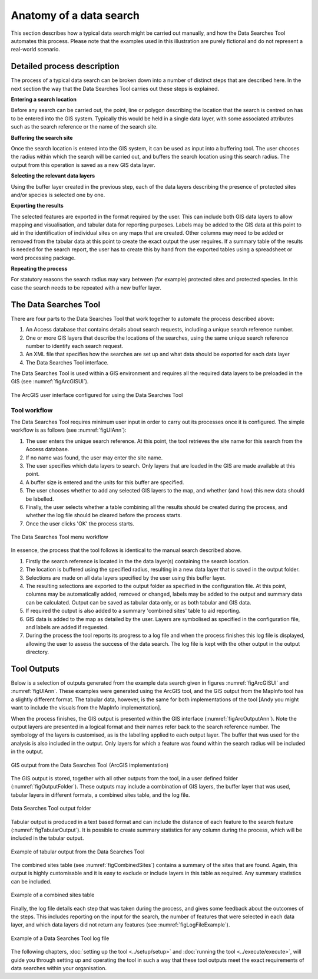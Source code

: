 ************************
Anatomy of a data search
************************

.. index::
	single: Detailed process description

This section describes how a typical data search might be carried out manually, and how the Data Searches Tool automates this process. Please note that the examples used in this illustration are purely fictional and do not represent a real-world scenario. 

Detailed process description
============================

The process of a typical data search can be broken down into a number of distinct steps that are described here. In the next section the way that the Data Searches Tool carries out these steps is explained.

**Entering a search location**

Before any search can be carried out, the point, line or polygon describing the location that the search is centred on has to be entered into the GIS system. Typically this would be held in a single data layer, with some associated attributes such as the search reference or the name of the search site.

**Buffering the search site**

Once the search location is entered into the GIS system, it can be used as input into a buffering tool. The user chooses the radius within which the search will be carried out, and buffers the search location using this search radius. The output from this operation is saved as a new GIS data layer.

**Selecting the relevant data layers**

Using the buffer layer created in the previous step, each of the data layers describing the presence of protected sites and/or species is selected one by one.

**Exporting the results**

The selected features are exported in the format required by the user. This can include both GIS data layers to allow mapping and visualisation, and tabular data for reporting purposes. Labels may be added to the GIS data at this point to aid in the identification of individual sites on any maps that are created. Other columns may need to be added or removed from the tabular data at this point to create the exact output the user requires. If a summary table of the results is needed for the search report, the user has to create this by hand from the exported tables using a spreadsheet or word processing package.

**Repeating the process**

For statutory reasons the search radius may vary between (for example) protected sites and protected species. In this case the search needs to be repeated with a new buffer layer.

.. index::
	single: Tool overview

The Data Searches Tool
======================

There are four parts to the Data Searches Tool that work together to automate the process described above:

1. An Access database that contains details about search requests, including a unique search reference number.
#. One or more GIS layers that describe the locations of the searches, using the same unique search reference number to identify each search request.
#. An XML file that specifies how the searches are set up and what data should be exported for each data layer
#. The Data Searches Tool interface.

The Data Searches Tool is used within a GIS environment and requires all the required data layers to be preloaded in the GIS (see :numref:`figArcGISUI`). 

.. _figArcGISUI:

.. figure:: figures/InterfaceArcGISAnnotated.png
	:align: center

	The ArcGIS user interface configured for using the Data Searches Tool

Tool workflow
-------------

The Data Searches Tool requires minimum user input in order to carry out its processes once it is configured. The simple workflow is as follows (see :numref:`figUIAnn`):

1. The user enters the unique search reference. At this point, the tool retrieves the site name for this search from the Access database.
#. If no name was found, the user may enter the site name.
#. The user specifies which data layers to search. Only layers that are loaded in the GIS are made available at this point.
#. A buffer size is entered and the units for this buffer are specified.
#. The user chooses whether to add any selected GIS layers to the map, and whether (and how) this new data should be labelled. 
#. Finally, the user selects whether a table combining all the results should be created during the process, and whether the log file should be cleared before the process starts. 
#. Once the user clicks 'OK' the process starts.


.. _figUIAnn:

.. figure:: figures/MenuExampleAnnotated.png
	:align: center

	The Data Searches Tool menu workflow


In essence, the process that the tool follows is identical to the manual search described above. 

1. Firstly the search reference is located in the the data layer(s) containing the search location.
#. The location is buffered using the specified radius, resulting in a new data layer that is saved in the output folder.
#. Selections are made on all data layers specified by the user using this buffer layer.
#. The resulting selections are exported to the output folder as specified in the configuration file. At this point, columns may be automatically added, removed or changed, labels may be added to the output and summary data can be calculated. Output can be saved as tabular data only, or as both tabular and GIS data.
#. If required the output is also added to a summary 'combined sites' table to aid reporting.
#. GIS data is added to the map as detailed by the user. Layers are symbolised as specified in the configuration file, and labels are added if requested.
#. During the process the tool reports its progress to a log file and when the process finishes this log file is displayed, allowing the user to assess the success of the data search. The log file is kept with the other output in the output directory.


.. index::
	single: Tool Outputs

Tool Outputs
============

Below is a selection of outputs generated from the example data search given in figures :numref:`figArcGISUI` and :numref:`figUIAnn`. These examples were generated using the ArcGIS tool, and the GIS output from the MapInfo tool has a slightly different format. The tabular data, however, is the same for both implementations of the tool [Andy you might want to include the visuals from the MapInfo implementation].

When the process finishes, the GIS output is presented within the GIS interface (:numref:`figArcOutputAnn`). Note the output layers are presented in a logical format and their names refer back to the search reference number. The symbology of the layers is customised, as is the labelling applied to each output layer. The buffer that was used for the analysis is also included in the output. Only layers for which a feature was found within the search radius will be included in the output.

.. _figArcOutputAnn:

.. figure:: figures/ExampleOutputArcGISAnnotated.png
	:align: center

	GIS output from the Data Searches Tool (ArcGIS implementation)

The GIS output is stored, together with all other outputs from the tool, in a user defined folder (:numref:`figOutputFolder`). These outputs may include a combination of GIS layers, the buffer layer that was used, tabular layers in different formats, a combined sites table, and the log file.  

.. _figOutputFolder:

.. figure:: figures/OutputFolderAnnotated.png
	:align: center

	Data Searches Tool output folder

Tabular output is produced in a text based format and can include the distance of each feature to the search feature (:numref:`figTabularOutput`). It is possible to create summary statistics for any column during the process, which will be included in the tabular output.


.. _figTabularOutput:

.. figure:: figures/ExampleTabularOutput.png
	:align: center

	Example of tabular output from the Data Searches Tool

The combined sites table (see :numref:`figCombinedSites`) contains a summary of the sites that are found. Again, this output is highly customisable and it is easy to exclude or include layers in this table as required. Any summary statistics can be included.

.. _figCombinedSites:

.. figure:: figures/CombinedSitesTableExample.png
	:align: center

	Example of a combined sites table

Finally, the log file details each step that was taken during the process, and gives some feedback about the outcomes of the steps. This includes reporting on the input for the search, the number of features that were selected in each data layer, and which data layers did not return any features (see :numref:`figLogFileExample`).

.. _figLogFileExample:

.. figure:: figures/LogFileExample.png
	:align: center

	Example of a Data Searches Tool log file


The following chapters, :doc:`setting up the tool <../setup/setup>` and :doc:`running the tool <../execute/execute>`, will guide you through setting up and operating the tool in such a way that these tool outputs meet the exact requirements of data searches within your organisation.